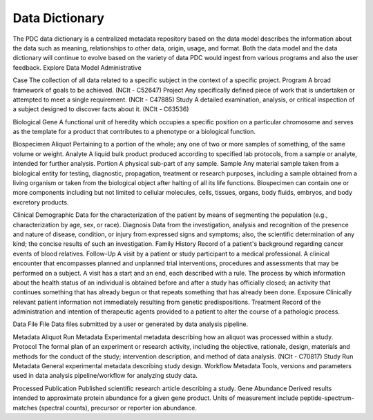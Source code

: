 Data Dictionary
------------
The PDC data dictionary is a centralized metadata repository based on the data model describes the information about the data such as meaning, relationships to other data, origin, usage, and format. Both the data model and the data dictionary will continue to evolve based on the variety of data PDC would ingest from various programs and also the user feedback.
Explore Data Model
Administrative

+------------------------+------------+----------+----------+
| Administrative         |            |          |          |
+========================+============+==========+==========+
| Case                   | The collection of all data related to a specific subject in the context of a specific project. |
+------------------------+------------+----------+----------+
| Program                | A broad framework of goals to be achieved. (NCIt - C52647) |
+------------------------+------------+---------------------+
| Project                | Any specifically defined piece of work that is undertaken or attempted to meet a single requirement. (NCIt - C47885) |
+------------------------+------------+---------------------+
| Study                  | A detailed examination, analysis, or critical inspection of a subject designed to discover facts about it. (NCIt - C63536) |
+------------------------+------------+---------------------+

Case	The collection of all data related to a specific subject in the context of a specific project.
Program	A broad framework of goals to be achieved. (NCIt - C52647)
Project	Any specifically defined piece of work that is undertaken or attempted to meet a single requirement. (NCIt - C47885)
Study	A detailed examination, analysis, or critical inspection of a subject designed to discover facts about it. (NCIt - C63536)


Biological
Gene	A functional unit of heredity which occupies a specific position on a particular chromosome and serves as the template for a product that contributes to a phenotype or a biological function.


Biospecimen
Aliquot	Pertaining to a portion of the whole; any one of two or more samples of something, of the same volume or weight.
Analyte	A liquid bulk product produced according to specified lab protocols, from a sample or analyte, intended for further analysis.
Portion	A physical sub-part of any sample.
Sample	Any material sample taken from a biological entity for testing, diagnostic, propagation, treatment or research purposes, including a sample obtained from a living organism or taken from the biological object after halting of all its life functions. Biospecimen can contain one or more components including but not limited to cellular molecules, cells, tissues, organs, body fluids, embryos, and body excretory products.


Clinical
Demographic	Data for the characterization of the patient by means of segmenting the population (e.g., characterization by age, sex, or race).
Diagnosis	Data from the investigation, analysis and recognition of the presence and nature of disease, condition, or injury from expressed signs and symptoms; also, the scientific determination of any kind; the concise results of such an investigation.
Family History	Record of a patient's background regarding cancer events of blood relatives.
Follow-Up	A visit by a patient or study participant to a medical professional. A clinical encounter that encompasses planned and unplanned trial interventions, procedures and assessments that may be performed on a subject. A visit has a start and an end, each described with a rule. The process by which information about the health status of an individual is obtained before and after a study has officially closed; an activity that continues something that has already begun or that repeats something that has already been done.
Exposure	Clinically relevant patient information not immediately resulting from genetic predispositions.
Treatment	Record of the administration and intention of therapeutic agents provided to a patient to alter the course of a pathologic process.


Data File
File	Data files submitted by a user or generated by data analysis pipeline.


Metadata
Aliquot Run Metadata	Experimental metadata describing how an aliquot was processed within a study.
Protocol	The formal plan of an experiment or research activity, including the objective, rationale, design, materials and methods for the conduct of the study; intervention description, and method of data analysis. (NCIt - C70817)
Study Run Metadata	General experimental metadata describing study design.
Workflow Metadata	Tools, versions and parameters used in data analysis pipeline/workflow for analyzing study data.


Processed
Publication	Published scientific research article describing a study.
Gene Abundance	Derived results intended to approximate protein abundance for a given gene product. Units of measurement include peptide-spectrum-matches (spectral counts), precursor or reporter ion abundance.

